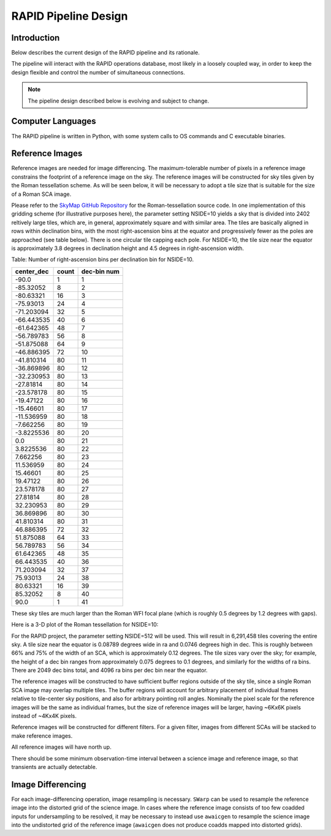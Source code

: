 RAPID Pipeline Design
####################################################

Introduction
************************************
Below describes the current design of the RAPID pipeline and its rationale.

The pipeline will interact with the RAPID operations database, most likely in a
loosely coupled way, in order to keep the design flexible and control the number
of simultaneous connections.

.. note::
    The pipeline design described below is evolving and subject to change.


Computer Languages
************************************

The RAPID pipeline is written in Python, with some system calls to OS commands and C executable binaries.


Reference Images
************************************

Reference images are needed for image differencing.  The maximum-tolerable number of pixels in a reference image
constrains the footprint of a reference image on the sky.
The reference images will be constructed for sky tiles given by the Roman tessellation scheme.
As will be seen below, it will be necessary to adopt
a tile size that is suitable for the size of a Roman SCA image.

Please refer to the `SkyMap GitHub Repository <https://github.com/darioflute/skymap>`_ for the Roman-tessellation source code.
In one implementation of this gridding scheme (for illustrative purposes here), the parameter setting NSIDE=10
yields a sky that is divided into 2402 reltively large tiles, which are, in general,
approximately square and with similar area.
The tiles are basically aligned in rows within declination bins, with the most right-ascension
bins at the equator and progressively fewer as
the poles are approached (see table below).  There is one circular tile capping each pole.
For NSIDE=10, the tile size near the equator is approximately 3.8 degrees in declination height
and 4.5 degrees in right-ascension width.


Table: Number of right-ascension bins per declination bin for NSIDE=10.

==========   =====      ===========
center_dec   count      dec-bin num
==========   =====      ===========
-90.0        1          1
-85.32052    8          2
-80.63321    16         3
-75.93013    24         4
-71.203094   32         5
-66.443535   40         6
-61.642365   48         7
-56.789783   56         8
-51.875088   64         9
-46.886395   72         10
-41.810314   80         11
-36.869896   80         12
-32.230953   80         13
-27.81814    80         14
-23.578178   80         15
-19.47122    80         16
-15.46601    80         17
-11.536959   80         18
-7.662256    80         19
-3.8225536   80         20
0.0          80         21
3.8225536    80         22
7.662256     80         23
11.536959    80         24
15.46601     80         25
19.47122     80         26
23.578178    80         27
27.81814     80         28
32.230953    80         29
36.869896    80         30
41.810314    80         31
46.886395    72         32
51.875088    64         33
56.789783    56         34
61.642365    48         35
66.443535    40         36
71.203094    32         37
75.93013     24         38
80.63321     16         39
85.32052     8          40
90.0         1          41
==========   =====      ===========

These sky tiles are much larger than the Roman WFI focal plane (which is roughly 0.5 degrees by 1.2 degrees with gaps).

Here is a 3-D plot of the Roman tessellation for NSIDE=10:

.. image:: Roman_Tessel_NSIDE10_2402.png

For the RAPID project, the parameter setting NSIDE=512 will be used.  This will result in 6,291,458 tiles covering the entire sky.
A tile size near the equator is 0.08789 degrees wide in ra and 0.0746 degrees high in dec.  This is roughly between 66% and 75% of the
width of an SCA, which is approximately 0.12 degrees.  The tile sizes vary over the sky; for example, the height of a dec bin ranges
from approximately 0.075 degrees to 0.1 degrees, and similarly for the widths of ra bins.  There are 2049 dec bins total, and 4096 ra
bins per dec bin near the equator.

The reference images will be constructed to have sufficient buffer regions outside of the sky tile,
since a single Roman SCA image may overlap multiple tiles.
The buffer regions will account for arbitrary placement of individual frames relative to tile-center sky positions, and
also for arbitrary pointing roll angles.
Nominally the pixel scale for the reference images
will be the same as individual frames, but the size of reference images will be larger, having ~6Kx6K pixels instead of ~4Kx4K pixels.

Reference images will be constructed for different filters.  For a given filter, images from
different SCAs will be stacked to make reference images.

All reference images will have north up.

There should be some minimum observation-time interval between a science image and reference image, so that
transients are actually detectable.

Image Differencing
************************************

For each image-differencing operation, image resampling is necessary.
``SWarp`` can be used to resample the reference image into the distorted grid of the science image.
In cases where the reference image consists of too few coadded inputs for undersampling to be resolved, it may be
necessary to instead use ``awaicgen`` to resample the science image into the undistorted grid of the reference image
(``awaicgen`` does not produce coadds mapped into distorted grids).


